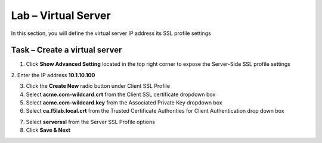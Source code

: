 Lab – Virtual Server
------------------------------------------------

In this section, you will define the virtual server IP address its SSL profile settings 

Task – Create a virtual server
~~~~~~~~~~~~~~~~~~~~~~~~~~~~~~~~~~~~~~~~~~



1. Click **Show Advanced Setting** located in the top right corner to expose the Server-Side SSL profile settings
2. Enter the IP address **10.1.10.100**
|image8|


3. Click the **Create New** radio button under Client SSL Profile

4. Select **acme.com-wildcard.crt** from the Client SSL certificate dropdown box
5. Select **acme.com-wildcard.key** from the Associated Private Key dropdown box
6. Select **ca.f5lab.local.crt** from the Trusted Certificate Authorities for Client Authentication drop down box

|image9|

7. Select **serverssl** from the Server SSL Profile options
8. Click **Save & Next**

|image10|


.. |image8| image:: /_static/class1/module1/image008.png
.. |image9| image:: /_static/class1/module1/image009.png
.. |image10| image:: /_static/class1/module1/image010.png


